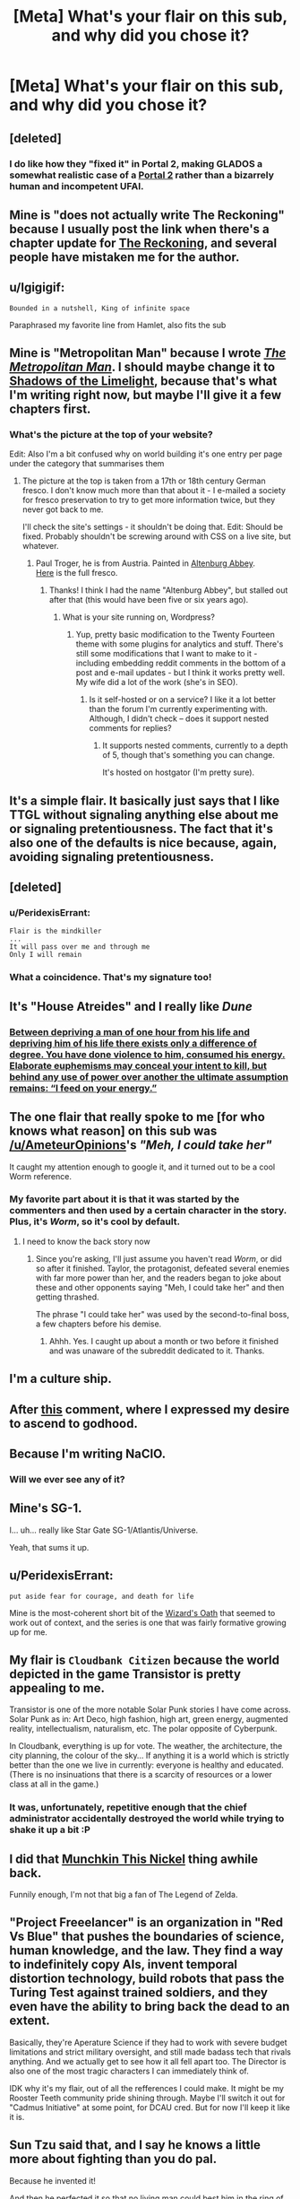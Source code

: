 #+TITLE: [Meta] What's your flair on this sub, and why did you chose it?

* [Meta] What's your flair on this sub, and why did you chose it?
:PROPERTIES:
:Author: Igigigif
:Score: 7
:DateUnix: 1429816392.0
:DateShort: 2015-Apr-23
:FlairText: META
:END:

** [deleted]
:PROPERTIES:
:Score: 13
:DateUnix: 1429832917.0
:DateShort: 2015-Apr-24
:END:

*** I do like how they "fixed it" in Portal 2, making GLADOS a somewhat realistic case of a [[#s][Portal 2]] rather than a bizarrely human and incompetent UFAI.
:PROPERTIES:
:Score: 5
:DateUnix: 1429892129.0
:DateShort: 2015-Apr-24
:END:


** Mine is "does not actually write The Reckoning" because I usually post the link when there's a chapter update for [[https://www.fanfiction.net/s/11090259/1/r-Animorphs-The-Reckoning][The Reckoning]], and several people have mistaken me for the author.
:PROPERTIES:
:Author: callmebrotherg
:Score: 10
:DateUnix: 1429818716.0
:DateShort: 2015-Apr-24
:END:


** u/Igigigif:
#+begin_example
  Bounded in a nutshell, King of infinite space
#+end_example

Paraphrased my favorite line from Hamlet, also fits the sub
:PROPERTIES:
:Author: Igigigif
:Score: 8
:DateUnix: 1429816971.0
:DateShort: 2015-Apr-23
:END:


** Mine is "Metropolitan Man" because I wrote [[https://www.fanfiction.net/s/10360716/1/The-Metropolitan-Man][/The Metropolitan Man/]]. I should maybe change it to [[http://alexanderwales.com/shadows-of-the-limelight-ch-1-the-rooftop-races/][Shadows of the Limelight]], because that's what I'm writing right now, but maybe I'll give it a few chapters first.
:PROPERTIES:
:Author: alexanderwales
:Score: 8
:DateUnix: 1429817966.0
:DateShort: 2015-Apr-24
:END:

*** What's the picture at the top of your website?

Edit: Also I'm a bit confused why on world building it's one entry per page under the category that summarises them
:PROPERTIES:
:Author: RMcD94
:Score: 1
:DateUnix: 1429821603.0
:DateShort: 2015-Apr-24
:END:

**** The picture at the top is taken from a 17th or 18th century German fresco. I don't know much more than that about it - I e-mailed a society for fresco preservation to try to get more information twice, but they never got back to me.

I'll check the site's settings - it shouldn't be doing that. Edit: Should be fixed. Probably shouldn't be screwing around with CSS on a live site, but whatever.
:PROPERTIES:
:Author: alexanderwales
:Score: 2
:DateUnix: 1429821973.0
:DateShort: 2015-Apr-24
:END:

***** Paul Troger, he is from Austria. Painted in [[http://en.wikipedia.org/wiki/Altenburg_Abbey][Altenburg Abbey]].\\
[[http://imgur.com/MLFSouF][Here]] is the full fresco.
:PROPERTIES:
:Author: Haiy
:Score: 4
:DateUnix: 1429824359.0
:DateShort: 2015-Apr-24
:END:

****** Thanks! I think I had the name "Altenburg Abbey", but stalled out after that (this would have been five or six years ago).
:PROPERTIES:
:Author: alexanderwales
:Score: 2
:DateUnix: 1429825859.0
:DateShort: 2015-Apr-24
:END:

******* What is your site running on, Wordpress?
:PROPERTIES:
:Author: eaglejarl
:Score: 1
:DateUnix: 1429886550.0
:DateShort: 2015-Apr-24
:END:

******** Yup, pretty basic modification to the Twenty Fourteen theme with some plugins for analytics and stuff. There's still some modifications that I want to make to it - including embedding reddit comments in the bottom of a post and e-mail updates - but I think it works pretty well. My wife did a lot of the work (she's in SEO).
:PROPERTIES:
:Author: alexanderwales
:Score: 1
:DateUnix: 1429887072.0
:DateShort: 2015-Apr-24
:END:

********* Is it self-hosted or on a service? I like it a lot better than the forum I'm currently experimenting with. Although, I didn't check -- does it support nested comments for replies?
:PROPERTIES:
:Author: eaglejarl
:Score: 1
:DateUnix: 1429924165.0
:DateShort: 2015-Apr-25
:END:

********** It supports nested comments, currently to a depth of 5, though that's something you can change.

It's hosted on hostgator (I'm pretty sure).
:PROPERTIES:
:Author: alexanderwales
:Score: 1
:DateUnix: 1429924951.0
:DateShort: 2015-Apr-25
:END:


** It's a simple flair. It basically just says that I like TTGL without signaling anything else about me or signaling pretentiousness. The fact that it's also one of the defaults is nice because, again, avoiding signaling pretentiousness.
:PROPERTIES:
:Author: Drazelic
:Score: 9
:DateUnix: 1429822808.0
:DateShort: 2015-Apr-24
:END:


** [deleted]
:PROPERTIES:
:Score: 7
:DateUnix: 1429829551.0
:DateShort: 2015-Apr-24
:END:

*** u/PeridexisErrant:
#+begin_example
  Flair is the mindkiller
  ...
  It will pass over me and through me
  Only I will remain
#+end_example
:PROPERTIES:
:Author: PeridexisErrant
:Score: 3
:DateUnix: 1429840046.0
:DateShort: 2015-Apr-24
:END:


*** What a coincidence. That's my signature too!
:PROPERTIES:
:Author: DCarrier
:Score: 2
:DateUnix: 1429853511.0
:DateShort: 2015-Apr-24
:END:


** It's "House Atreides" and I really like /Dune/
:PROPERTIES:
:Author: lankly
:Score: 5
:DateUnix: 1429819642.0
:DateShort: 2015-Apr-24
:END:

*** [[http://calvinanddune.tumblr.com/][Between depriving a man of one hour from his life and depriving him of his life there exists only a difference of degree. You have done violence to him, consumed his energy. Elaborate euphemisms may conceal your intent to kill, but behind any use of power over another the ultimate assumption remains: “I feed on your energy.”]]
:PROPERTIES:
:Author: Transfuturist
:Score: 7
:DateUnix: 1429827275.0
:DateShort: 2015-Apr-24
:END:


** The one flair that really spoke to me [for who knows what reason] on this sub was [[/u/AmeteurOpinions]]'s /"Meh, I could take her"/

It caught my attention enough to google it, and it turned out to be a cool Worm reference.
:PROPERTIES:
:Author: Tenoke
:Score: 6
:DateUnix: 1429836210.0
:DateShort: 2015-Apr-24
:END:

*** My favorite part about it is that it was started by the commenters and then used by a certain character in the story. Plus, it's /Worm/, so it's cool by default.
:PROPERTIES:
:Author: AmeteurOpinions
:Score: 6
:DateUnix: 1429837241.0
:DateShort: 2015-Apr-24
:END:

**** I need to know the back story now
:PROPERTIES:
:Author: SkyTroupe
:Score: 1
:DateUnix: 1430067008.0
:DateShort: 2015-Apr-26
:END:

***** Since you're asking, I'll just assume you haven't read /Worm/, or did so after it finished. Taylor, the protagonist, defeated several enemies with far more power than her, and the readers began to joke about these and other opponents saying "Meh, I could take her" and then getting thrashed.

The phrase "I could take her" was used by the second-to-final boss, a few chapters before his demise.
:PROPERTIES:
:Author: AmeteurOpinions
:Score: 3
:DateUnix: 1430073663.0
:DateShort: 2015-Apr-26
:END:

****** Ahhh. Yes. I caught up about a month or two before it finished and was unaware of the subreddit dedicated to it. Thanks.
:PROPERTIES:
:Author: SkyTroupe
:Score: 1
:DateUnix: 1430163077.0
:DateShort: 2015-Apr-28
:END:


** I'm a culture ship.
:PROPERTIES:
:Author: traverseda
:Score: 5
:DateUnix: 1429855574.0
:DateShort: 2015-Apr-24
:END:


** After [[http://www.reddit.com/r/rational/comments/1wsvxx/rhpmorstyle_armyallegiance_flair_is_now_available/cf53m4i][this]] comment, where I expressed my desire to ascend to godhood.
:PROPERTIES:
:Author: Zephyr1011
:Score: 5
:DateUnix: 1429818938.0
:DateShort: 2015-Apr-24
:END:


** Because I'm writing NaClO.
:PROPERTIES:
:Author: MadScientist14159
:Score: 5
:DateUnix: 1429820735.0
:DateShort: 2015-Apr-24
:END:

*** Will we ever see any of it?
:PROPERTIES:
:Author: chaosmosis
:Score: 1
:DateUnix: 1430108664.0
:DateShort: 2015-Apr-27
:END:


** Mine's SG-1.

I... uh... really like Star Gate SG-1/Atlantis/Universe.

Yeah, that sums it up.
:PROPERTIES:
:Score: 4
:DateUnix: 1429835989.0
:DateShort: 2015-Apr-24
:END:


** u/PeridexisErrant:
#+begin_example
  put aside fear for courage, and death for life
#+end_example

Mine is the most-coherent short bit of the [[http://www.youngwizards.com/The-Wizards-Oath][Wizard's Oath]] that seemed to work out of context, and the series is one that was fairly formative growing up for me.
:PROPERTIES:
:Author: PeridexisErrant
:Score: 4
:DateUnix: 1429840214.0
:DateShort: 2015-Apr-24
:END:


** My flair is =Cloudbank Citizen= because the world depicted in the game Transistor is pretty appealing to me.

Transistor is one of the more notable Solar Punk stories I have come across. Solar Punk as in: Art Deco, high fashion, high art, green energy, augmented reality, intellectualism, naturalism, etc. The polar opposite of Cyberpunk.

In Cloudbank, everything is up for vote. The weather, the architecture, the city planning, the colour of the sky... If anything it is a world which is strictly better than the one we live in currently: everyone is healthy and educated. (There is no insinuations that there is a scarcity of resources or a lower class at all in the game.)
:PROPERTIES:
:Author: mhd-hbd
:Score: 4
:DateUnix: 1429883824.0
:DateShort: 2015-Apr-24
:END:

*** It was, unfortunately, repetitive enough that the chief administrator accidentally destroyed the world while trying to shake it up a bit :P
:PROPERTIES:
:Author: AmeteurOpinions
:Score: 1
:DateUnix: 1430074451.0
:DateShort: 2015-Apr-26
:END:


** I did that [[http://www.reddit.com/r/rational/comments/2ib7ua/dmkmunchkin_this_nickel/][Munchkin This Nickel]] thing awhile back.

Funnily enough, I'm not that big a fan of The Legend of Zelda.
:PROPERTIES:
:Author: fljared
:Score: 3
:DateUnix: 1429836064.0
:DateShort: 2015-Apr-24
:END:


** "Project Freeelancer" is an organization in "Red Vs Blue" that pushes the boundaries of science, human knowledge, and the law. They find a way to indefinitely copy AIs, invent temporal distortion technology, build robots that pass the Turing Test against trained soldiers, and they even have the ability to bring back the dead to an extent.

Basically, they're Aperature Science if they had to work with severe budget limitations and strict military oversight, and still made badass tech that rivals anything. And we actually get to see how it all fell apart too. The Director is also one of the most tragic characters I can immediately think of.

IDK why it's my flair, out of all the refferences I could make. It might be my Rooster Teeth community pride shining through. Maybe I'll switch it out for "Cadmus Initiative" at some point, for DCAU cred. But for now I'll keep it like it is.
:PROPERTIES:
:Author: forrestib
:Score: 3
:DateUnix: 1429836197.0
:DateShort: 2015-Apr-24
:END:


** Sun Tzu said that, and I say he knows a little more about fighting than you do pal.

Because he invented it!

And then he perfected it so that no living man could best him in the ring of honor.

And then he used his fight money to buy two of every animal on Earth, and then he herded them into a boat, and then he beat the crap out of each and every single one!

And from that day forward any time a bunch of animals are together in one place, its called a zoo!

Unless its a farm!

[[https://www.youtube.com/watch?v=h42d0WHRSck]]
:PROPERTIES:
:Author: rationalidurr
:Score: 3
:DateUnix: 1429877276.0
:DateShort: 2015-Apr-24
:END:


** Because I'm a Computer Science Major with an AI track and this subreddit /loved/ to talk about AIs a lot more around the time I came on. So I decided to joke about working on making CelestAI a real AI. Well that and showing my support for bronies; too many people seem unfairly prejudiced against the FiM fandom.

I've actually thought about changing it, but I can't think of anything better. Anyone got any ideas?
:PROPERTIES:
:Author: xamueljones
:Score: 2
:DateUnix: 1429823364.0
:DateShort: 2015-Apr-24
:END:

*** u/deleted:
#+begin_quote
  Because I'm a Computer Science Major with an AI track and this subreddit loved to talk about AIs a lot more around the time I came on.
#+end_quote

I thought you said you were a Cognitive Science major :-P.

#+begin_quote
  Well that and showing my support for bronies; too many people seem unfairly prejudiced against the FiM fandom.
#+end_quote

I think people just need some notional spot in the Geek Hierarchy labelled with the rough concept of "total fag", or "person whom it is acceptable to beat up and steal their lunch money". Right now, that's people who watch ponies.

#+begin_quote
  So I decided to joke about working on making CelestAI a real AI.
#+end_quote

I'm often unsure how much of a joke this actually is. Not with you, specifically, but I was trying to bridge the massive inferential gap of my Marxist politics with a friend a week or two ago on Facebook, and I asked him how he supposed the world was /supposed/ to be organized, and his answer was, "I ask CelestAI to organize it for me" -- /and he doesn't even watch MLP/. And I've at least occasionally seen [[/r/rational]], [[/r/hpmor]], and LW posters reference uploading themselves to pony-land as an appealing escapist fantasy (at least, /qua/ escapist fantasies).

The Facebook message thread was insufficient to contain my sputtering of, "But but but that whole story is so /reductive/ of human potential and it gets so many things /wrong/ and why can't someone /do the original work/ of thinking up something /better/ and you can't ask fictional unfriendly superintelligences to make your decisions on social issues /for/ you! And even to the extent she /was/ partially Friendly, if you /punt/ to your /imaginary construct of her/, you'll never understand the Friendliness thing well enough to actually /build/ a program that does anything like that! How do you expect to /get/ Pretty Pony Paradise if you don't understand what underlies it!?"

So instead I just said, "Listen $FRIEND'S_NAME, if you keep punting your decisions to imaginary superintelligences, I'm not building you one." Hmmm... that would make a great flair.
:PROPERTIES:
:Score: 2
:DateUnix: 1429889906.0
:DateShort: 2015-Apr-24
:END:

**** Actually when I talk about myself, I tend to give the minimum amount of personal information possible. So I've said that I am a Computer Science Major and other times Cognitive Science Major when I'm actually double majoring.

Also, I love your idea for a new flair.
:PROPERTIES:
:Author: xamueljones
:Score: 1
:DateUnix: 1429911258.0
:DateShort: 2015-Apr-25
:END:

***** u/deleted:
#+begin_quote
  So I've said that I am a Computer Science Major and other times Cognitive Science Major when I'm actually double majoring.
#+end_quote

That's pretty sweet. Where are you planning on graduate school?

#+begin_quote
  Also, I love your idea for a new flair.
#+end_quote

Seems to be too long for the flair box. Oh well.
:PROPERTIES:
:Score: 1
:DateUnix: 1429977050.0
:DateShort: 2015-Apr-25
:END:

****** I'm not too sure of where to go for graduate schools yet. I'm planning on doing all of that research over the summer.

Also, how about this as a flair:

Listen, if you're going to blindly trust AIs, I'm not building you one.
:PROPERTIES:
:Author: xamueljones
:Score: 1
:DateUnix: 1429980705.0
:DateShort: 2015-Apr-25
:END:

******* u/deleted:
#+begin_quote
  I'm not too sure of where to go for graduate schools yet. I'm planning on doing all of that research over the summer.
#+end_quote

Well, with a double-major in cog-sci and computer-sci, good marks, and summer research experience, you should be well-set-up for just about anything. What were you thinking of specializing to research?

I suppose I don't have to give you the "Probabilistic approaches, /best/ approaches" shpiel, since you've already been bombarded with that enough.

#+begin_quote
  Listen, if you're going to blindly trust AIs, I'm not building you one.
#+end_quote

That's a nice flair, but it doesn't really capture the conversation we had. I mean, he didn't blindly trust AIs. He wanted /that specific one/.

Which, now that I think of it, is actually a good strategy for dealing with these problems. When we normally talk about this problem, we tend to act as though our task is to get a /philosophically correct/ goal-system. But really, if your FAI goal-system design can't beat good-old Reedspacer's Lower Bound, then you /should/ throw it out, even if it appears to be saying many of the same things that real-life people are prone to saying when they wax philosophical.

In fact, /especially/ if it starts saying the same things as real-life people when they wax philosophical. We want AI to [[http://lesswrong.com/lw/j2/explainworshipignore/][/solve/ our problems, not fucking contemplate them]]!

So really, my friend on Facebook was being kinda clever.
:PROPERTIES:
:Score: 1
:DateUnix: 1429983471.0
:DateShort: 2015-Apr-25
:END:


***** u/b_sen:
#+begin_quote
  I'm a Computer Science Major with an AI track

  I've said that I am a Computer Science Major and other times Cognitive Science Major when I'm actually double majoring.
#+end_quote

I am now curious as to where you are studying, because that combination sounds like it could happen at the University of Toronto.
:PROPERTIES:
:Author: b_sen
:Score: 1
:DateUnix: 1430253420.0
:DateShort: 2015-Apr-29
:END:

****** I rather not say anything more specific about myself, because then anyone who finds this page will also have access to this information as well. I also don't trust PMs either.

However, due to the sheer number of colleges/universities out there, I'm willing to say that I'm /not/ studying at the University of Toronto.
:PROPERTIES:
:Author: xamueljones
:Score: 1
:DateUnix: 1430257729.0
:DateShort: 2015-Apr-29
:END:

******* No problem. :)
:PROPERTIES:
:Author: b_sen
:Score: 1
:DateUnix: 1430259835.0
:DateShort: 2015-Apr-29
:END:


*** If you do change it do you mind if I steal it? I'm starting my thesis on OCR at the moment.

Oh and I have similar reasons for my flair though I am finding authors other than Banks who I think I might prefer to allude to.
:PROPERTIES:
:Author: Empiricist_or_not
:Score: 1
:DateUnix: 1429873198.0
:DateShort: 2015-Apr-24
:END:

**** The culture always seems pretty pony-ish to me. I don't know.
:PROPERTIES:
:Author: traverseda
:Score: 1
:DateUnix: 1429896531.0
:DateShort: 2015-Apr-24
:END:


** Mine(SDHS Rationalist) b/c I'm the author of Light in Despair's Darkness, and that's the Super High School Level talent of the main character.(I played/watched Danganronpa back when it was Super Duper High School XXX)
:PROPERTIES:
:Author: avret
:Score: 2
:DateUnix: 1429828275.0
:DateShort: 2015-Apr-24
:END:


** The Flying Kiwi is from [[https://www.youtube.com/watch?v=NpSZa00-3eM][this youtube video]].

Gets me every time.
:PROPERTIES:
:Author: Integrated_Delusions
:Score: 2
:DateUnix: 1429831075.0
:DateShort: 2015-Apr-24
:END:


** I put together a couple of ciphers a couple weeks ago, and I happen to like what it looks like when your intersperse 'love' in one with 'hate' in the other. It is a tad long, though.
:PROPERTIES:
:Author: Aabcehmu112358
:Score: 2
:DateUnix: 1429835009.0
:DateShort: 2015-Apr-24
:END:


** A comment thread where several posters with AI-themed flairs started suggesting that their flairs were actually clues about the superhuman entities secretly controlling their every action.

And for the thermodynamics-savvy, Maxwell's Demon is not a particularly demonic and terrifying demon. It just opens and closes a door all day.
:PROPERTIES:
:Author: Chronophilia
:Score: 2
:DateUnix: 1429861595.0
:DateShort: 2015-Apr-24
:END:

*** Have you read the Wizard in Rhyme books?
:PROPERTIES:
:Author: eaglejarl
:Score: 2
:DateUnix: 1429886059.0
:DateShort: 2015-Apr-24
:END:

**** No, why?
:PROPERTIES:
:Author: Chronophilia
:Score: 1
:DateUnix: 1429892187.0
:DateShort: 2015-Apr-24
:END:

***** I think eaglejarl is commenting on the fact that Maxwell's demon is an actual character in the books after I did a quick Google search.
:PROPERTIES:
:Author: xamueljones
:Score: 3
:DateUnix: 1429911427.0
:DateShort: 2015-Apr-25
:END:


** A reference to the levels of deception mentioned by HPMoR! Quirrell. It gives me a sad sense of superiority.

Or maybe it doesn't. Who knows.
:PROPERTIES:
:Author: Cruithne
:Score: 2
:DateUnix: 1430021666.0
:DateShort: 2015-Apr-26
:END:


** Mine is a specification in set-builder notation (in Latex) that should read, "[eaturbrainz] equals the set of strings too Martin-Loef random for you (the Turing machine =\mathcal{M}=) to compress them." It's kinda-sorta a pun on Chaitin's Incompleteness Theorem.

This is partly named for the way I confuse the hell out of people when I first meet them by not fitting into any preconceptions. It's also because I think Chaitin-incompleteness and its associated field of study offer an avenue forward on certain LW-y things we don't talk about because everyone knows they can't be done (but which the official papers on doing them anyway label "Vingean reflection").

And deep down, isn't exponentially-growing optimization power thanks to recursive growth [[http://gurrenlagann.wikia.com/wiki/Spiral_Power][what being a Spiral is all about]], and exactly why Spiral Power is dangerous? (Or in other words: I am a TTGL fanboy.)
:PROPERTIES:
:Score: 4
:DateUnix: 1429816923.0
:DateShort: 2015-Apr-23
:END:


** Mine is Zul'Tek (flairs don't allow apostrophes). It's my name for myself if I ever find myself in an appropriate setting. For example, it's the name of my Skyrim character. And I would also use it as my character name in other appropriate settings, although if my username = my character name, I'd use Kishoto.
:PROPERTIES:
:Author: Kishoto
:Score: 1
:DateUnix: 1429852596.0
:DateShort: 2015-Apr-24
:END:


** Mine is a quine, because I'm a fan of Hofstadter.
:PROPERTIES:
:Author: DCarrier
:Score: 1
:DateUnix: 1429853539.0
:DateShort: 2015-Apr-24
:END:

*** Huh? Why don't I see a flair for you on this thread?
:PROPERTIES:
:Author: xamueljones
:Score: 1
:DateUnix: 1429911492.0
:DateShort: 2015-Apr-25
:END:

**** If you follow the instructions on my flair (of which there are none), you will end up not saying anything, thereby repeating my flair. Technically, it's a quine.
:PROPERTIES:
:Author: DCarrier
:Score: 2
:DateUnix: 1429914431.0
:DateShort: 2015-Apr-25
:END:

***** Okay that sounds cool. I thought you were talking about something like, "is a quine" is a quine.
:PROPERTIES:
:Author: xamueljones
:Score: 1
:DateUnix: 1429924854.0
:DateShort: 2015-Apr-25
:END:


***** I think a non-trivial quine, such as =(\x -> x x) (\x -> x x)= (does that even count?), would more appropriately communicate your intent.
:PROPERTIES:
:Author: Solonarv
:Score: 1
:DateUnix: 1430080263.0
:DateShort: 2015-Apr-27
:END:

****** But I don't have a flair. I just think it's fun to come up with reasons why "" counts as a flair.
:PROPERTIES:
:Author: DCarrier
:Score: 1
:DateUnix: 1430113858.0
:DateShort: 2015-Apr-27
:END:


** Mine is a reference to Anathem. It's one of the science-monasteries in the book.
:PROPERTIES:
:Score: 1
:DateUnix: 1429866658.0
:DateShort: 2015-Apr-24
:END:


** Still working on License to Duel. The plot is getting so complicated even I don't know what's going on yet so I'm reluctant to just start writing and see what happens.
:PROPERTIES:
:Author: TimTravel
:Score: 1
:DateUnix: 1429881884.0
:DateShort: 2015-Apr-24
:END:


** I use "The Lone Power", because Duane's books were formative and still some of my faves, and I think the Lone Power is a great character.
:PROPERTIES:
:Author: FenHarellan
:Score: 1
:DateUnix: 1429889060.0
:DateShort: 2015-Apr-24
:END:


** "And with strange aeons, even death may die."

Lovecraft's universe is extremely irrational, filled with supernatural beings that cannot even in principle be understood. The original line is referring to Cthulhu's watery rest, and is very bad news for humanity. But taking the line out of context, the line sounds optimistic, and all the more so by its contrast to the original meaning.

Any attempt at rational munchkinry by characters in a Lovecraftian universe would be doomed to unimaginably horrific failure. It's not even possible to imagine a well written fiction where something other than that occurs, that doesn't abandon its fidelity to the original works. However, when I imagine the pure and desperate hope it would take for some aspiring hero to even try to fight against such nightmares, I feel awestruck and an echo of that hope blooms inside myself.

This matches my feelings about transhumanism and rationality, another reason the quote is appropriate. I think the technological pace of advancement is overestimated, but more importantly the nontechnological aspects of creating a desirable futurist society are going ignored and almost impossible to overcome anyways. [[http://slatestarcodex.com/2014/07/30/meditations-on-moloch/][Moloch]] isn't Nyarlathotep, thank heavens, but he's still stronger than we can imagine. And while rationality is a good target to aim for in the abstract, it's actually more like a curse for real life human beings, or at least it feels that way in my experience.

I'm very pessimistic, but try to clutch at hope and enjoy it anyways.

[[https://books.google.com/books?id=zqp31S2PlVsC&pg=PT385&lpg=PT385&dq=%22in+a+place+hidden+away+from+the+sun%22&source=bl&ots=l53BmEPUff&sig=Ktq1e99wcAo87XDkjy1-zTznSJo&hl=en&sa=X&ei=2sA9VZKnDe2HsQTW-YDgBg&ved=0CCQQ6AEwAQ#v=onepage&q=%22in%20a%20place%20hidden%20away%20from%20the%20sun%22&f=false][This passage from Stephen King's IT]] makes me feel similarly joyful despite my fears, although for different reasons.
:PROPERTIES:
:Author: chaosmosis
:Score: 1
:DateUnix: 1430110682.0
:DateShort: 2015-Apr-27
:END:


** - =Time Braid fanboy=: /[[https://www.fanfiction.net/s/5193644][Time Braid]]/ has been my favorite book /of all time/ since 2011, when I discovered /Naruto/ fanfiction and scrolled through all 200k-word stories after getting tired of devouring NaruHina romances. (This was back when you could filter by /any/ wordcount, rather than just the wordcounts provided in the search function, which max out at 100k.) I was /absolutely ecstatic/ when I saw Mr. Yudkowsky recommend it in an /HPMoR/ author's note. I've read it literally /six times over/--runners-up for most-read book (four times each, IIRC) are /HPMoR/, /The Three Musketeers/, and /Robinson Crusoe/. I have it bookmarked so that I can recommend it instantly whenever an opportunity presents itself.

- =Singular "they" hater=: See [[http://np.reddit.com/r/rational/comments/2ugr60/ffrst_the_waves_arisen_ch8/co89cyh][this thread]].
:PROPERTIES:
:Author: ToaKraka
:Score: 1
:DateUnix: 1429816732.0
:DateShort: 2015-Apr-23
:END:

*** If you really like Time Braid, then you probably would love to have the chance to have your own copy of it. [[http://ficsave.com/][Ficsave]] is a great site for downloading a pdf, epub, mobi, or text file of any story off of fanfiction.net.
:PROPERTIES:
:Author: xamueljones
:Score: 2
:DateUnix: 1429822820.0
:DateShort: 2015-Apr-24
:END:

**** I've had a .epub copy saved on my phone (and my Nook, and my computer) for years already!
:PROPERTIES:
:Author: ToaKraka
:Score: 2
:DateUnix: 1429822919.0
:DateShort: 2015-Apr-24
:END:


*** Lol. The thread about singular "they" makes me laugh. Thanks for that!
:PROPERTIES:
:Score: 2
:DateUnix: 1429836329.0
:DateShort: 2015-Apr-24
:END:


** This thread inspired me to make flair. I've written many posts on [[/r/rational]], but the group I'm most proud of is the setup and follow-through for [[http://www.reddit.com/r/rational/comments/2tw821/roleplayingmk_i_tried_my_hardest_to_win_in_an_ai/co2ylpe?context=3][this joke]] with the unwitting help of [[/u/alexanderwales]] -- so I have chosen an appropriate flair to go with it.
:PROPERTIES:
:Author: blazinghand
:Score: 0
:DateUnix: 1429820579.0
:DateShort: 2015-Apr-24
:END:
